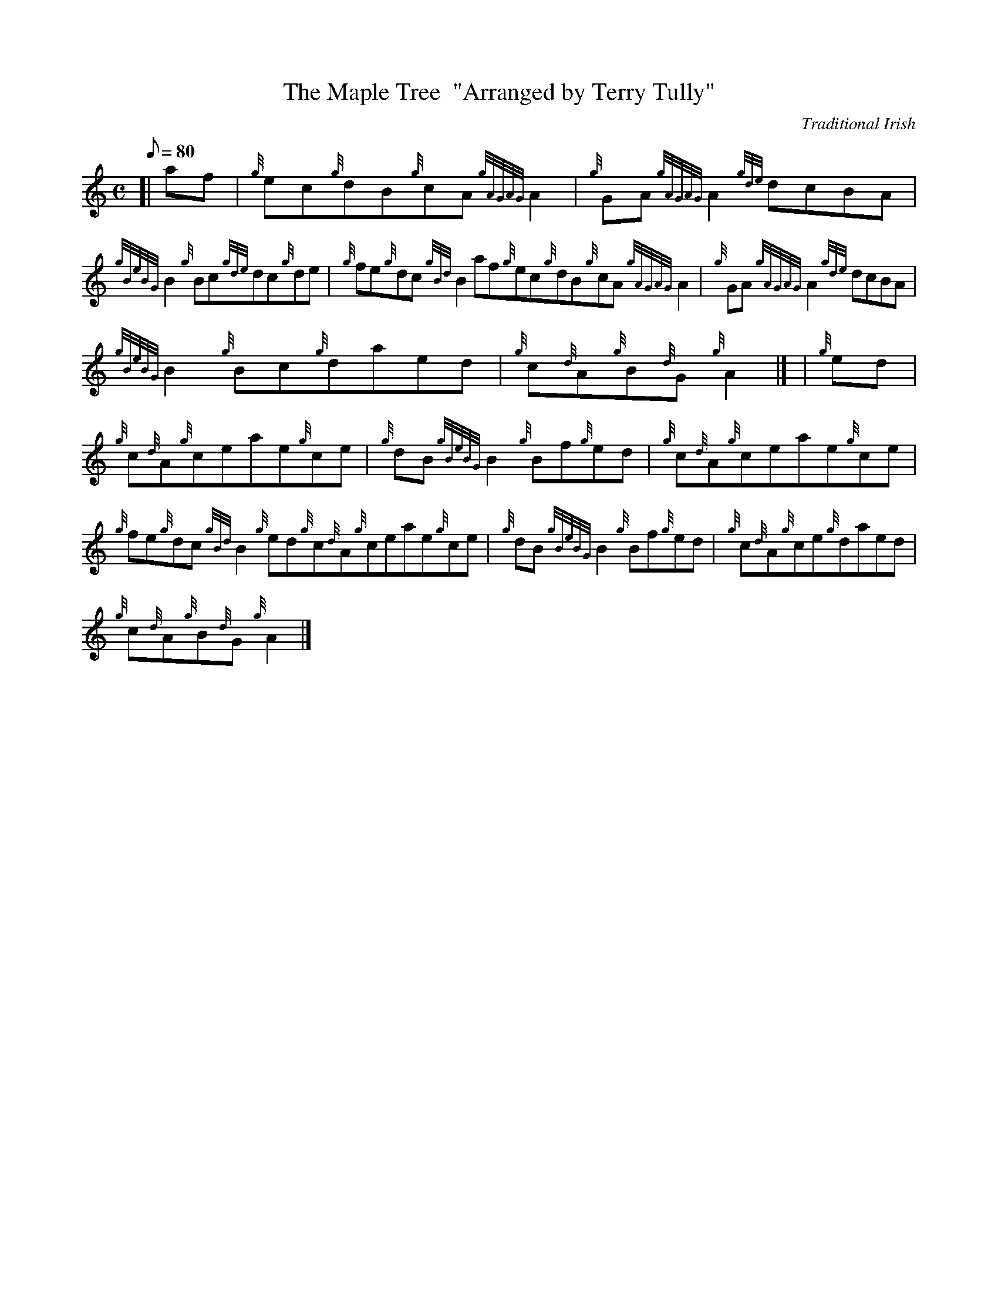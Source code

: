 X:1
T:The Maple Tree  "Arranged by Terry Tully"
M:C
L:1/8
Q:80
C:Traditional Irish
S:Reel
K:HP
[| af | \
{g}ec{g}dB{g}cA{gAGAG}A2 | \
{g}GA{gAGAG}A2{gde}dcBA |
{gBeBG}B2{g}Bc{gde}dc{g}de | \
{g}fe{g}dc{gBd}B2af{g}ec{g}dB{g}cA{gAGAG}A2 | \
{g}GA{gAGAG}A2{gde}dcBA |
{gBeBG}B2{g}Bc{g}daed | \
{g}c{d}A{g}B{d}G{g}A2|] [ | \
{g}ed |
{g}c{d}A{g}ceae{g}ce | \
{g}dB{gBeBG}B2{g}Bf{g}ed | \
{g}c{d}A{g}ceae{g}ce |
{g}fe{g}dc{gBd}B2{g}ed{g}c{d}A{g}ceae{g}ce | \
{g}dB{gBeBG}B2{g}Bf{g}ed | \
{g}c{d}A{g}ce{g}daed |
{g}c{d}A{g}B{d}G{g}A2|]
